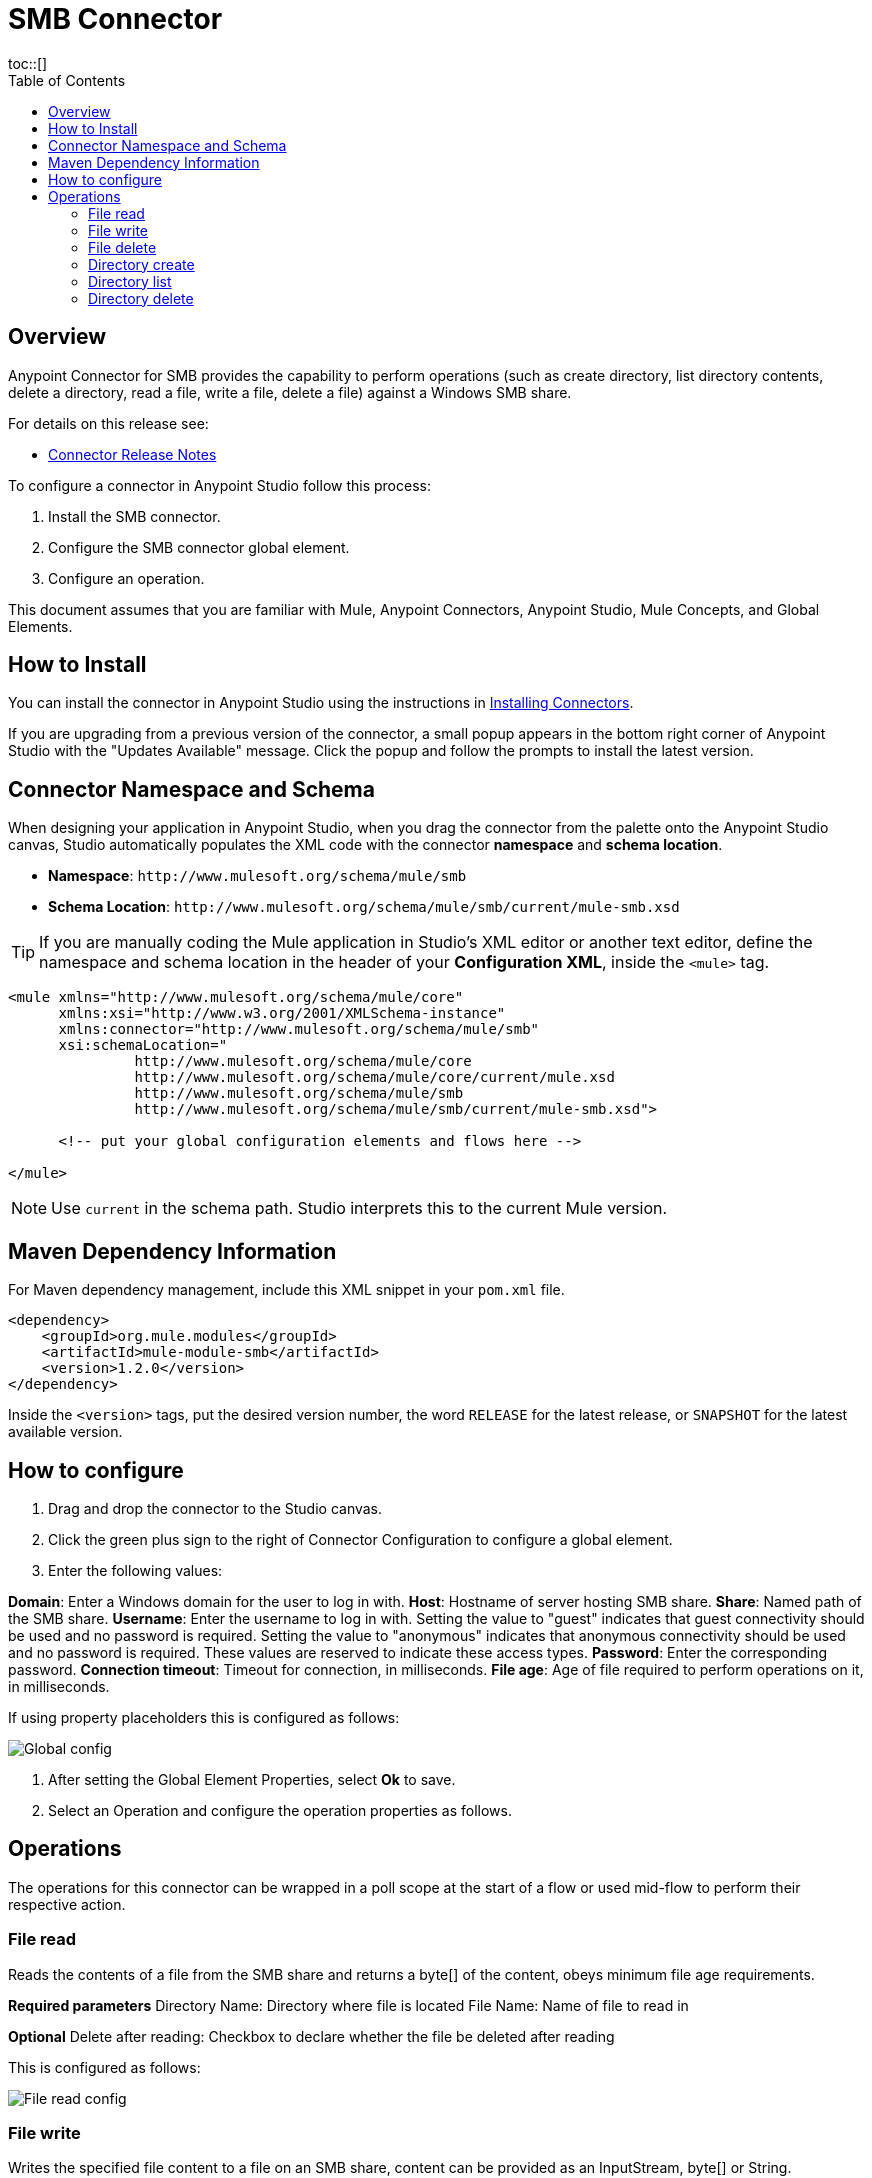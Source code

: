 = SMB Connector
:toc:
toc::[]


[[overview]]
== Overview

Anypoint Connector for SMB provides the capability to perform operations (such as create directory, list directory contents, delete a directory, read a file, write a file, delete a file) against a Windows SMB share.

For details on this release see:

* link:/doc/release-notes.adoc[Connector Release Notes]

To configure a connector in Anypoint Studio follow this process:

1. Install the SMB connector.

2. Configure the SMB connector global element.

3. Configure an operation.

This document assumes that you are familiar with Mule, Anypoint Connectors, Anypoint Studio, Mule Concepts, and Global Elements.


[[install]]
== How to Install

You can install the connector in Anypoint Studio using the instructions in
link:https://docs.mulesoft.com/mule-runtime/3.9/installing-connectors[Installing Connectors].

If you are upgrading from a previous version of the connector, a small popup appears in the bottom right corner of Anypoint Studio with the "Updates Available" message. Click the popup and follow the prompts to install the latest version.


[[ns-schema]]
== Connector Namespace and Schema

When designing your application in Anypoint Studio, when you drag the connector from the palette onto the Anypoint Studio canvas, Studio automatically populates the XML code with the connector *namespace* and *schema location*.

* *Namespace*: `+http://www.mulesoft.org/schema/mule/smb+` +
* *Schema Location*: `+http://www.mulesoft.org/schema/mule/smb/current/mule-smb.xsd+`

[TIP]
If you are manually coding the Mule application in Studio's XML editor or another text editor, define the namespace and schema location in the header of your *Configuration XML*, inside the `<mule>` tag.

[source, xml, linenums]
----
<mule xmlns="http://www.mulesoft.org/schema/mule/core"
      xmlns:xsi="http://www.w3.org/2001/XMLSchema-instance"
      xmlns:connector="http://www.mulesoft.org/schema/mule/smb"
      xsi:schemaLocation="
               http://www.mulesoft.org/schema/mule/core
               http://www.mulesoft.org/schema/mule/core/current/mule.xsd
               http://www.mulesoft.org/schema/mule/smb
               http://www.mulesoft.org/schema/mule/smb/current/mule-smb.xsd">

      <!-- put your global configuration elements and flows here -->

</mule>
----

NOTE: Use `current` in the schema path. Studio interprets this to the current Mule version.


[[maven]]
== Maven Dependency Information

For Maven dependency management, include this XML snippet in your `pom.xml` file.

[source,xml,linenums]
----
<dependency>
    <groupId>org.mule.modules</groupId>
    <artifactId>mule-module-smb</artifactId>
    <version>1.2.0</version>
</dependency>
----

Inside the `<version>` tags, put the desired version number, the word `RELEASE` for the latest release, or `SNAPSHOT` for the latest available version.


[[configure]]
== How to configure

1. Drag and drop the connector to the Studio canvas.

2. Click the green plus sign to the right of Connector Configuration to configure a global element.

3. Enter the following values:

*Domain*: Enter a Windows domain for the user to log in with.
*Host*: Hostname of server hosting SMB share.
*Share*: Named path of the SMB share.
*Username*: Enter the username to log in with. Setting the value to "guest" indicates that guest connectivity should be used and no password is required. Setting the value to "anonymous" indicates that anonymous connectivity should be used and no password is required. These values are reserved to indicate these access types.
*Password*: Enter the corresponding password.
*Connection timeout*: Timeout for connection, in milliseconds.
*File age*: Age of file required to perform operations on it, in milliseconds.

If using property placeholders this is configured as follows:

image::img/global_config.png[Global config]

4. After setting the Global Element Properties, select *Ok* to save.

5. Select an Operation and configure the operation properties as follows. 


[[Operations]]
== Operations

The operations for this connector can be wrapped in a poll scope at the start of a flow or used mid-flow to perform their respective action.


=== File read

Reads the contents of a file from the SMB share and returns a byte[] of the content, obeys minimum file age requirements.

*Required parameters*
Directory Name: Directory where file is located
File Name: Name of file to read in

*Optional*
Delete after reading: Checkbox to declare whether the file be deleted after reading

This is configured as follows:

image::img/file_read_config.png[File read config]


=== File write

Writes the specified file content to a file on an SMB share, content can be provided as an InputStream, byte[] or String.

*Required parameters*
Directory Name: String |Directory where file is located
File Name: Name of file to write to
File content reference: Content to write to file
Encoding: Character encoding of contents to write

*Optional*
Append to file: Should the content be appended to the file otherwise overwrite content

This is configured as follows:

image::img/file_write_config.png[File write config]


=== File delete

Delete the specified file from the SMB share, returns true if successful and obeys minimum file age requirements.

*Required parameters*
Directory Name: String |Directory where file is located
File Name: String |Name of file to delete

This is configured as follows:

image::img/file_delete_config.png[File delete config]


=== Directory create

Create the specified directory on the SMB share, returns true if successful.

*Required parameters*
Directory Name: Name of directory to create

This is configured as follows:

image::img/directory_create_config.png[Directory create config]


=== Directory list

List the contents of specified directory from the SMB share, results include only items that are older than the minimum file age.

*Required parameters*
Directory Name: Name of directory to search in

*Optional*
Wildcard: DOS style wildcard filter

This is configured as follows:

image::img/directory_list_config.png[Directory list config]


=== Directory delete

Delete the specified directory from the SMB share, returns true if successful.

*Required parameters*
Directory Name: Name of directory to delete

*Optional*
Recursive delete: Checkbox to declare whether the delete be executed recursively

This is configured as follows:

image::img/directory_delete_config.png[Directory delete config]

